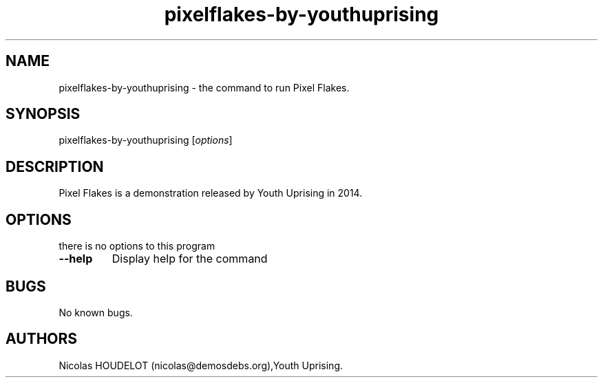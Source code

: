 .\" Automatically generated by Pandoc 1.19.2.4
.\"
.TH "pixelflakes\-by\-youthuprising" "6" "2019\-12\-10" "Pixel Flakes User Manuals" ""
.hy
.SH NAME
.PP
pixelflakes\-by\-youthuprising \- the command to run Pixel Flakes.
.SH SYNOPSIS
.PP
pixelflakes\-by\-youthuprising [\f[I]options\f[]]
.SH DESCRIPTION
.PP
Pixel Flakes is a demonstration released by Youth Uprising in 2014.
.SH OPTIONS
.PP
there is no options to this program
.TP
.B \-\-help
Display help for the command
.RS
.RE
.SH BUGS
.PP
No known bugs.
.SH AUTHORS
Nicolas HOUDELOT (nicolas\@demosdebs.org),Youth Uprising.
